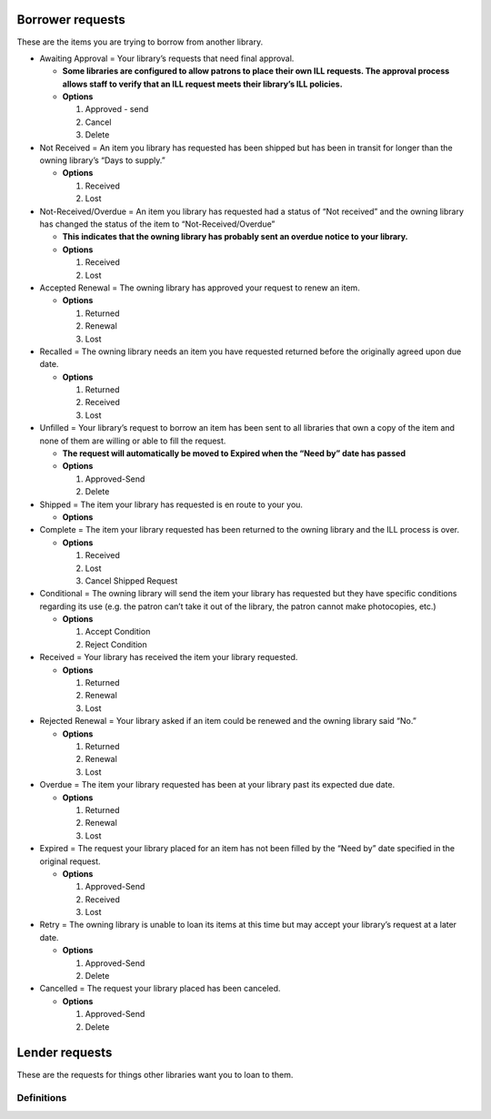 Borrower requests
=================

These are the items you are trying to borrow from another library.

-  Awaiting Approval = Your library’s requests that need final approval.

   -  **Some libraries are configured to allow patrons to place their own ILL requests. The approval process allows staff to verify that an ILL request meets their library’s ILL policies.**
   -  **Options**

      1. Approved - send
      2. Cancel
      3. Delete

-  Not Received = An item you library has requested has been shipped but has been in transit for longer than the owning library’s “Days to supply.”

   -  **Options**

      1. Received
      2. Lost

-  Not-Received/Overdue = An item you library has requested had a status of “Not received” and the owning library has changed the status of the item to “Not-Received/Overdue”

   -  **This indicates that the owning library has probably sent an overdue notice to your library.**
   -  **Options**

      1. Received
      2. Lost

-  Accepted Renewal = The owning library has approved your request to renew an item.

   -  **Options**

      1. Returned
      2. Renewal
      3. Lost

-  Recalled = The owning library needs an item you have requested returned before the originally agreed upon due date.

   -  **Options**

      1. Returned
      2. Received
      3. Lost

-  Unfilled = Your library’s request to borrow an item has been sent to all libraries that own a copy of the item and none of them are willing or able to fill the request.

   -  **The request will automatically be moved to Expired when the “Need by” date has passed**
   -  **Options**

      1. Approved-Send
      2. Delete

-  Shipped = The item your library has requested is en route to your you.

   -  **Options**

-  Complete = The item your library requested has been returned to the owning library and the ILL process is over.

   -  **Options**

      1. Received
      2. Lost
      3. Cancel Shipped Request

-  Conditional = The owning library will send the item your library has requested but they have specific conditions regarding its use (e.g. the patron can’t take it out of the library, the patron cannot make photocopies, etc.)

   -  **Options**

      1. Accept Condition
      2. Reject Condition

-  Received = Your library has received the item your library requested.

   -  **Options**

      1. Returned
      2. Renewal
      3. Lost

-  Rejected Renewal = Your library asked if an item could be renewed and the owning library said “No.”

   -  **Options**

      1. Returned
      2. Renewal
      3. Lost

-  Overdue = The item your library requested has been at your library past its expected due date.

   -  **Options**

      1. Returned
      2. Renewal
      3. Lost

-  Expired = The request your library placed for an item has not been filled by the “Need by” date specified in the original request.

   -  **Options**

      1. Approved-Send
      2. Received
      3. Lost

-  Retry = The owning library is unable to loan its items at this time but may accept your library’s request at a later date.

   -  **Options**

      1. Approved-Send
      2. Delete

-  Cancelled = The request your library placed has been canceled.

   -  **Options**

      1. Approved-Send
      2. Delete

Lender requests
===============

These are the requests for things other libraries want you to loan to them.

Definitions
-----------
